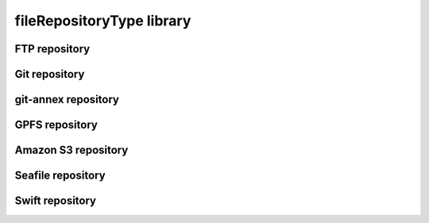 ##########################
fileRepositoryType library
##########################

FTP repository
--------------

Git repository
--------------

git-annex repository
--------------------

GPFS repository
---------------

Amazon S3 repository
--------------------

Seafile repository
------------------

Swift repository
----------------

